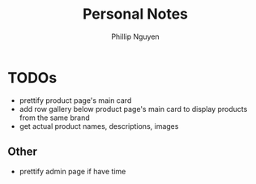 #+TITLE:  Personal Notes
#+Author: Phillip Nguyen

* TODOs
- prettify product page's main card
- add row gallery below product page's main card to display products from the same brand
- get actual product names, descriptions, images

** Other
- prettify admin page if have time
